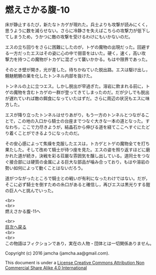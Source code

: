 #+OPTIONS: toc:nil
#+OPTIONS: \n:t

* 燃えさかる腹-10

  床が静止するたび，新たなトカゲが現れた。兵士よりも攻撃が読みにくく，
  思うように数を減らせない。さらに冷静さを失えばこちらの攻撃力が低下し
  てしまうため，うかつに敵の攻撃を受けるわけにもいかないのだ。

  エスの立ち回りをさらに困難にしたのが，トゲの魔物の出現だった。回避す
  る一方だったエスはその姿に心の中で弱音をはいた。硬く，速く，高い攻
  撃力を持つこの魔物がトカゲに混ざって襲いかかる。もはや限界であった。

  そのとき壁が開き，光が差した。待ちかねていた脱出路。エスは駆け出し，
  魑魅魍魎の巣を化したトンネル内部を抜けた。

  トンネルの上に立つエス。しかし脱出が早過ぎた。溶岩に飲まれる前に，ト
  ゲの魔物を含むトカゲの一群が登ってきてしまったのだ。だが少しでも脱出
  が遅れていれば敵の餌食になっていたはずだ。さらに周辺の状況もエスに味
  方した。

  エスが降り立ったトンネルはせりあがり，もう一方のトンネルとつながるこ
  とで，この地の入口から騎士の台座までつなぐ大きな一本の道となった。す
  なわち，ここで力尽きようが，結晶石から伸びる道を経てここへすぐにたど
  り着くことができるようになったのだ。

  その安心感によって焦燥を克服したエスは，トカゲとトゲの魔物全てを打ち
  果たした。そして改めて騎士が待つ座を見た。エスの姿を照り返すほどに磨
  かれた道が続き，決戦を彩る荘厳な雰囲気を醸し出している。道同士をつな
  ぐ接合部には硬質の金属による巨大な部品が噛み合っており，もはや溶岩の
  勢い如何によって動くことはないだろう。

  道がつながったところで騎士との戦いが有利になったわけではない。だが，
  そこに必ず騎士を倒すための糸口があると確信し，再びエスは黒光りする鎧
  の巨人へと挑んでいった。

  <br>
  <br>
  燃えさかる腹-11へ

  <br>
  [[https://github.com/jamcha-aa/EbonyBlades/blob/master/README.md][目次へ戻る]]
  <br>
  <br>
  この物語はフィクションであり，実在の人物・団体とは一切関係ありません。

  Copyright (c) 2016 jamcha (jamcha.aa@gmail.com).

  This document is under a [[http://creativecommons.org/licenses/by-nc-sa/4.0/deed][License Creative Commons Attribution Non Commercial Share Alike 4.0 International]]

  [[http://creativecommons.org/licenses/by-nc-sa/4.0/deed][file:http://i.creativecommons.org/l/by-nc-sa/3.0/80x15.png]]

